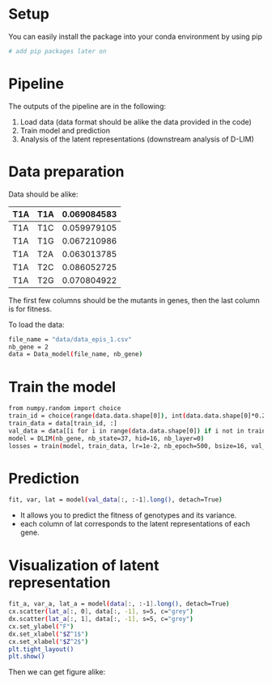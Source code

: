 #+ TITLE: One parameter-genotype model design for genotype-fitness maps (D-LIM)
* Setup
You can easily install the package into your conda environment by using pip
 #+begin_src bash
# add pip packages later on 
 #+end_src 

* Pipeline  
The outputs of the pipeline are in the following:
1. Load data (data format should be alike the data provided in the code)
2. Train model and prediction 
3. Analysis of the latent representations (downstream analysis of D-LIM)

* Data preparation
Data should be alike: 
| T1A | T1A | 0.069084583 |
|-----|-----|-------------|
| T1A | T1C | 0.059979105 |
| T1A | T1G | 0.067210986 |
| T1A | T2A | 0.063013785 |
| T1A | T2C | 0.086052725 |
| T1A | T2G | 0.070804922 |
The first few columns should be the mutants in genes, then the last column is for fitness. 

To load the data: 
 #+begin_src bash
file_name = "data/data_epis_1.csv"
nb_gene = 2 
data = Data_model(file_name, nb_gene)
 #+end_src 

* Train the model 
 #+begin_src bash
from numpy.random import choice 
train_id = choice(range(data.data.shape[0]), int(data.data.shape[0]*0.2))
train_data = data[train_id, :]
val_data = data[[i for i in range(data.data.shape[0]) if i not in train_data], :]
model = DLIM(nb_gene, nb_state=37, hid=16, nb_layer=0)
losses = train(model, train_data, lr=1e-2, nb_epoch=500, bsize=16, val_data=val_data, wei_dec=1e-2)
 #+end_src 

* Prediction 
#+begin_src bash
fit, var, lat = model(val_data[:, :-1].long(), detach=True)
 #+end_src 
- It allows you to predict the fitness of genotypes and its variance. 
- each column of lat corresponds to the latent representations of each gene.

* Visualization of latent representation
#+begin_src bash
fit_a, var_a, lat_a = model(data[:, :-1].long(), detach=True)
cx.scatter(lat_a[:, 0], data[:, -1], s=5, c="grey")
dx.scatter(lat_a[:, 1], data[:, -1], s=5, c="grey")
cx.set_ylabel("F")
dx.set_xlabel("$Z^1$")
cx.set_xlabel("$Z^2$")
plt.tight_layout()
plt.show()
 #+end_src 

Then we can get figure alike: 
 [[file:img/fit_e2.png]]



